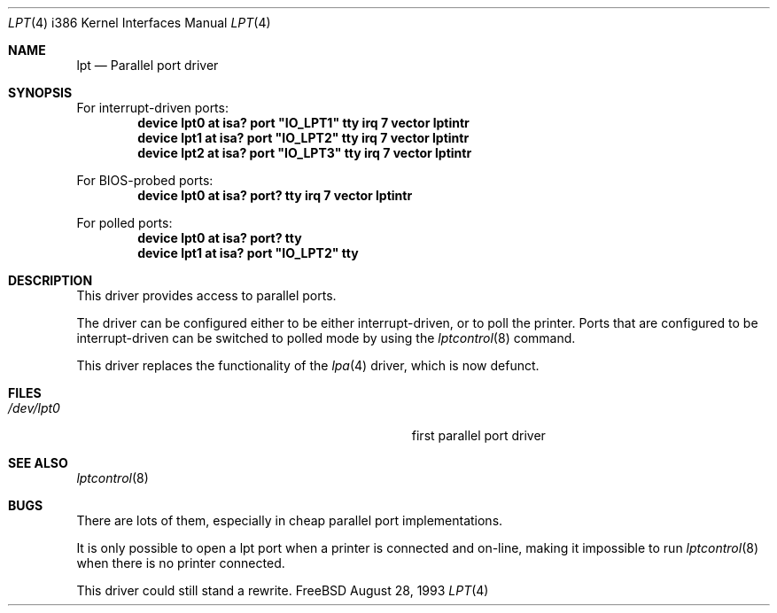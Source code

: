 .\"
.\" Copyright (c) 1993 Christopher G. Demetriou
.\" Copyright (c) 1994 Geoffrey M. Rehmet
.\" All rights reserved.
.\"
.\" Redistribution and use in source and binary forms, with or without
.\" modification, are permitted provided that the following conditions
.\" are met:
.\" 1. Redistributions of source code must retain the above copyright
.\"    notice, this list of conditions and the following disclaimer.
.\" 2. Redistributions in binary form must reproduce the above copyright
.\"    notice, this list of conditions and the following disclaimer in the
.\"    documentation and/or other materials provided with the distribution.
.\" 3. All advertising materials mentioning features or use of this software
.\"    must display the following acknowledgement:
.\"      This product includes software developed by Christopher G. Demetriou.
.\" 3. The name of the author may not be used to endorse or promote products
.\"    derived from this software withough specific prior written permission
.\"
.\" THIS SOFTWARE IS PROVIDED BY THE AUTHOR ``AS IS'' AND ANY EXPRESS OR
.\" IMPLIED WARRANTIES, INCLUDING, BUT NOT LIMITED TO, THE IMPLIED WARRANTIES
.\" OF MERCHANTABILITY AND FITNESS FOR A PARTICULAR PURPOSE ARE DISCLAIMED.
.\" IN NO EVENT SHALL THE AUTHOR BE LIABLE FOR ANY DIRECT, INDIRECT,
.\" INCIDENTAL, SPECIAL, EXEMPLARY, OR CONSEQUENTIAL DAMAGES (INCLUDING, BUT
.\" NOT LIMITED TO, PROCUREMENT OF SUBSTITUTE GOODS OR SERVICES; LOSS OF USE,
.\" DATA, OR PROFITS; OR BUSINESS INTERRUPTION) HOWEVER CAUSED AND ON ANY
.\" THEORY OF LIABILITY, WHETHER IN CONTRACT, STRICT LIABILITY, OR TORT
.\" (INCLUDING NEGLIGENCE OR OTHERWISE) ARISING IN ANY WAY OUT OF THE USE OF
.\" THIS SOFTWARE, EVEN IF ADVISED OF THE POSSIBILITY OF SUCH DAMAGE.
.\"
.\"	from: lpt.4,v 1.1 1993/08/06 10:34:12 cgd Exp
.\"	$Id: lpt.4,v 1.4.2.2 1997/03/07 03:08:16 mpp Exp $
.\"
.Dd August 28, 1993
.Dt LPT 4 i386
.Os FreeBSD
.Sh NAME
.Nm lpt
.Nd
Parallel port driver
.Sh SYNOPSIS
For interrupt-driven ports:
.Cd "device lpt0 at isa? port" \&"IO_LPT1\&" tty irq 7 vector lptintr
.Cd "device lpt1 at isa? port" \&"IO_LPT2\&" tty irq 7 vector lptintr
.Cd "device lpt2 at isa? port" \&"IO_LPT3\&" tty irq 7 vector lptintr
.Pp
For BIOS-probed ports:
.Cd "device lpt0 at isa? port? tty irq 7 vector lptintr"
.Pp
For polled ports:
.Cd "device lpt0 at isa? port? tty"
.Cd "device lpt1 at isa? port" \&"IO_LPT2\&" tty
.Sh DESCRIPTION
This driver provides access to parallel ports. 
.Pp
The driver can be configured either to be either interrupt-driven, or 
to poll the printer.  Ports that are configured to be 
interrupt-driven can be switched to polled mode by using the
.Xr lptcontrol 8
command.
.Pp
This driver replaces the functionality of the 
.Xr lpa 4
driver, which is now defunct.
.Sh FILES
.Bl -tag -width Pa -compact
.It Pa /dev/lpt0
first parallel port driver
.El
.Sh SEE ALSO
.Xr lptcontrol 8
.Sh BUGS
There are lots of them, especially in cheap parallel port implementations.
.Pp
It is only possible to open a lpt port when a printer is connected and
on-line, making it impossible to run 
.Xr lptcontrol 8 
when there is no printer connected.
.Pp
This driver could still stand a rewrite.
